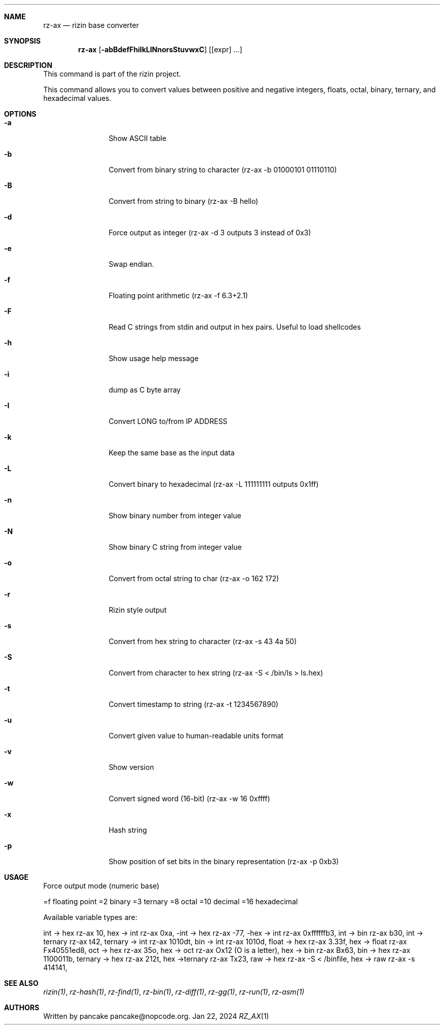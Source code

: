 .Dd Jan 22, 2024
.Dt RZ_AX 1
.Sh NAME
.Nm rz-ax
.Nd rizin base converter
.Sh SYNOPSIS
.Nm rz-ax
.Op Fl abBdefFhiIkLlNnorsStuvwxC
.Op [expr] ...
.Sh DESCRIPTION
This command is part of the rizin project.
.Pp
This command allows you to convert values between positive and negative integers, floats, octal, binary, ternary, and hexadecimal values.
.Sh OPTIONS
.Bl -tag -width Fl
.It Fl a
Show ASCII table
.It Fl b
Convert from binary string to character (rz-ax -b 01000101 01110110)
.It Fl B
Convert from string to binary (rz-ax -B hello)
.It Fl d
Force output as integer (rz-ax -d 3 outputs 3 instead of 0x3)
.It Fl e
Swap endian.
.It Fl f
Floating point arithmetic (rz-ax -f 6.3+2.1)
.It Fl F
Read C strings from stdin and output in hex pairs. Useful to load shellcodes
.It Fl h
Show usage help message
.It Fl i
dump as C byte array
.It Fl I
Convert LONG to/from IP ADDRESS
.It Fl k
Keep the same base as the input data
.It Fl L
Convert binary to hexadecimal (rz-ax -L 111111111 outputs 0x1ff)
.It Fl n
Show binary number from integer value
.It Fl N
Show binary C string from integer value
.It Fl o
Convert from octal string to char (rz-ax -o \162 \172)
.It Fl r
Rizin style output
.It Fl s
Convert from hex string to character (rz-ax -s 43 4a 50)
.It Fl S
Convert from character to hex string (rz-ax -S < /bin/ls > ls.hex)
.It Fl t
Convert timestamp to string (rz-ax -t 1234567890)
.It Fl u
Convert given value to human-readable units format
.It Fl v
Show version
.It Fl w
Convert signed word (16-bit) (rz-ax -w 16 0xffff)
.It Fl x
Hash string
.It Fl p
Show position of set bits in the binary representation (rz-ax -p 0xb3)
.El
.Sh USAGE
.Pp
Force output mode (numeric base)
.Pp
=f floating point
=2 binary
=3 ternary
=8 octal
=10 decimal
=16 hexadecimal
.Pp
Available variable types are:
.Pp
int -> hex rz-ax 10,
hex -> int rz-ax 0xa,
-int -> hex rz-ax -77,
-hex -> int rz-ax 0xffffffb3,
int -> bin rz-ax b30,
int -> ternary rz-ax t42,
ternary -> int rz-ax 1010dt,
bin -> int rz-ax 1010d,
float -> hex rz-ax 3.33f,
hex -> float rz-ax Fx40551ed8,
oct -> hex rz-ax 35o,
hex -> oct rz-ax Ox12 (O is a letter),
hex -> bin rz-ax Bx63,
bin -> hex rz-ax 1100011b,
ternary -> hex rz-ax 212t,
hex ->ternary rz-ax Tx23,
raw -> hex rz-ax -S < /binfile,
hex -> raw rz-ax -s 414141,
.Sh SEE ALSO
.Pp
.Xr rizin(1) ,
.Xr rz-hash(1) ,
.Xr rz-find(1) ,
.Xr rz-bin(1) ,
.Xr rz-diff(1) ,
.Xr rz-gg(1) ,
.Xr rz-run(1) ,
.Xr rz-asm(1)
.Sh AUTHORS
.Pp
Written by pancake pancake@nopcode.org.